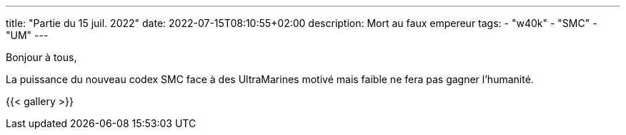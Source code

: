 ---
title: "Partie du 15 juil. 2022"
date: 2022-07-15T08:10:55+02:00
description: Mort au faux empereur
tags: 
    - "w40k"
    - "SMC"
    - "UM"
---

Bonjour à tous,

La puissance du nouveau codex SMC face à des UltraMarines motivé mais faible ne fera pas gagner l'humanité.

{{< gallery >}} 